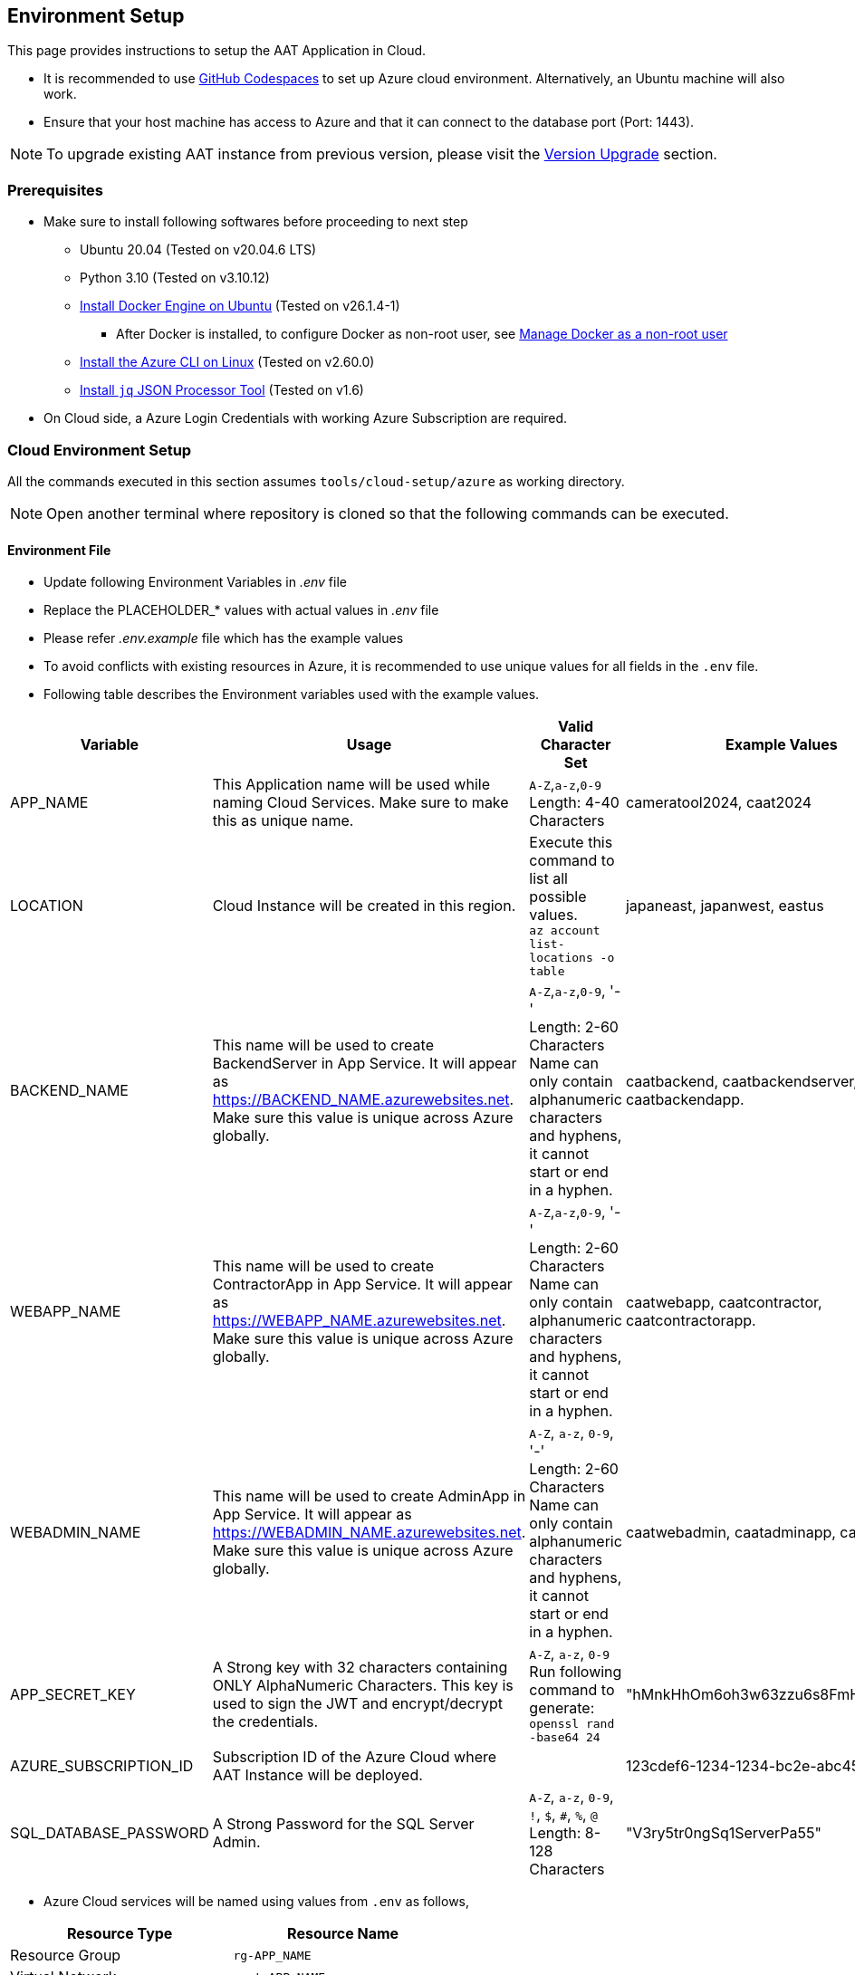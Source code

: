 
[[environment-setup]]
== Environment Setup

This page provides instructions to setup the AAT Application in Cloud.


- It is recommended to use link:https://docs.github.com/en/codespaces/overview[GitHub Codespaces^] to set up Azure cloud environment. Alternatively, an Ubuntu machine will also work.
- Ensure that your host machine has access to Azure and that it can connect to the database port (Port: 1443).

[NOTE]
====
To upgrade existing AAT instance from previous version, please visit the <<version-upgrade,Version Upgrade>> section.
====

[[prerequisites]]
=== Prerequisites

* Make sure to install following softwares before proceeding to next step
** Ubuntu 20.04 (Tested on v20.04.6 LTS)
** Python 3.10 (Tested on v3.10.12)
** link:https://docs.docker.com/engine/install/ubuntu/[Install Docker Engine on Ubuntu^] (Tested on v26.1.4-1)
*** After Docker is installed, to configure Docker as non-root user, see link:https://docs.docker.com/engine/install/linux-postinstall/#manage-docker-as-a-non-root-user[Manage Docker as a non-root user^]
** link:https://learn.microsoft.com/en-us/cli/azure/install-azure-cli-linux?pivots=apt[Install the Azure CLI on Linux^] (Tested on v2.60.0)
** link:https://jqlang.github.io/jq/download/[Install `jq` JSON Processor Tool^] (Tested on v1.6)
* On Cloud side, a Azure Login Credentials with working Azure Subscription are required.

=== Cloud Environment Setup

All the commands executed in this section assumes `tools/cloud-setup/azure` as working directory.

[NOTE]
====
Open another terminal where repository is cloned so that the following commands can be executed.
====

==== Environment File

* Update following Environment Variables in _.env_ file
* Replace the PLACEHOLDER_* values with actual values in _.env_ file
* Please refer _.env.example_ file which has the example values
* To avoid conflicts with existing resources in Azure, it is recommended to use unique values for all fields in the `.env` file.
* Following table describes the Environment variables used with the example values.

[cols="1,2,2,1"]
|===
|Variable |Usage |Valid Character Set | Example Values

|APP_NAME
|This Application name will be used while naming Cloud Services. Make sure to make this as unique name.
| `A-Z`,`a-z`,`0-9` +
Length: 4-40 Characters +
| cameratool2024, caat2024

|LOCATION
|Cloud Instance will be created in this region.
| Execute this command to list all possible values. +
`az account list-locations -o table` +
| japaneast, japanwest, eastus

|BACKEND_NAME
|This name will be used to create BackendServer in App Service. It will appear as https://BACKEND_NAME.azurewebsites.net. Make sure this value is unique across Azure globally.
| `A-Z`,`a-z`,`0-9`, '-' +
Length: 2-60 Characters +
Name can only contain alphanumeric characters and hyphens, it cannot start or end in a hyphen.
| caatbackend, caatbackendserver, caatbackendapp.

|WEBAPP_NAME
|This name will be used to create ContractorApp in App Service. It will appear as https://WEBAPP_NAME.azurewebsites.net. Make sure this value is unique across Azure globally.
| `A-Z`,`a-z`,`0-9`, '-' +
Length: 2-60 Characters +
Name can only contain alphanumeric characters and hyphens, it cannot start or end in a hyphen.
| caatwebapp, caatcontractor, caatcontractorapp.

|WEBADMIN_NAME
|This name will be used to create AdminApp in App Service. It will appear as https://WEBADMIN_NAME.azurewebsites.net. Make sure this value is unique across Azure globally.
| `A-Z`, `a-z`, `0-9`, '-' +
Length: 2-60 Characters +
Name can only contain alphanumeric characters and hyphens, it cannot start or end in a hyphen.
| caatwebadmin, caatadminapp, caatadmin.

|APP_SECRET_KEY
|A Strong key with 32 characters containing ONLY AlphaNumeric Characters. This key is used to sign the JWT and encrypt/decrypt the credentials. +
| `A-Z`, `a-z`, `0-9` +
Run following command to generate: +
`openssl rand -base64 24` +
| "hMnkHhOm6oh3w63zzu6s8FmHRQnreWrh"

|AZURE_SUBSCRIPTION_ID
|Subscription ID of the Azure Cloud where AAT Instance will be deployed.
|
|123cdef6-1234-1234-bc2e-abc4566322bd

|SQL_DATABASE_PASSWORD
|A Strong Password for the SQL Server Admin.
| `A-Z`, `a-z`, `0-9`, `!`, `$`, `#`, `%`, `@` +
Length: 8-128 Characters +
| "V3ry5tr0ngSq1ServerPa55"

|===

* Azure Cloud services will be named using values from `.env` as follows,

[cols="1,1"]
|===
|Resource Type | Resource Name

|Resource Group
| `rg-APP_NAME`

| Virtual Network
| `vnet-APP_NAME`

| Subnet for SQL Server
| `subnet-APP_NAME`

| SQL Server
| `sqlserver-APP_NAME`

| SQL Database
| `dbAPP_NAME`

| App Service Plan
| `asp-APP_NAME`

| Azure Container Registry
| `crAPP_NAME`

| App Service for Backend Server
| `BACKEND_NAME`

| App Service for Admin App
| `WEBADMIN_NAME`

| App Service for Contractor App
| `WEBAPP_NAME`

|===

[NOTE]
====
The values in `tools/cloud-setup/azure/.env` must be kept same throughout the AAT setup in cloud.
====

==== Cloud Setup

[NOTE]
====
* Make sure to login to the Azure account in Azure CLI with sufficient permissions to create the resources.
* Refer following links to login to Azure CLI.

- link:https://learn.microsoft.com/en-us/cli/azure/authenticate-azure-cli-interactively[Sign in interactively with Azure CLI^]
- link:https://learn.microsoft.com/en-us/cli/azure/authenticate-azure-cli-service-principal[Sign in with a service principal using Azure CLI^]
====

* Execute following command to make sure login is successful and the subscription details are shown in the output.

[source,shell]
----
$ az account show
----

[NOTE]
====
By default the Admin App user session is maintained for 1440 minutes, if it is to be changed, please make an edit in `tools/cloud-setup/azure/arm-template-caat.json`. Check for the field DEFAULT_JWT_EXPIRED_MINUTES and update the value in minutes.
====

* Execute the `cloud-setup.sh` to create cloud instance in Azure. Cloud Instance creation may take around 10 minutes.

[source,shell]
----
# from tools/cloud-setup/azure
$ bash cloud-setup.sh
----

Upon successful execution of the script, cloud instance and resource must be created.
Verify by visiting Azure Portal.

Following is the reference table. The first value in the `Example Values` column is shown here as example.

**Resource Group:** rg-cameratool2024

image::images/resource-group-contents-after-setup.png[resource-group-contents-after-setup]

[NOTE]
====
* When the resources are created in Azure, auto scaling of resources is not enabled.
====
